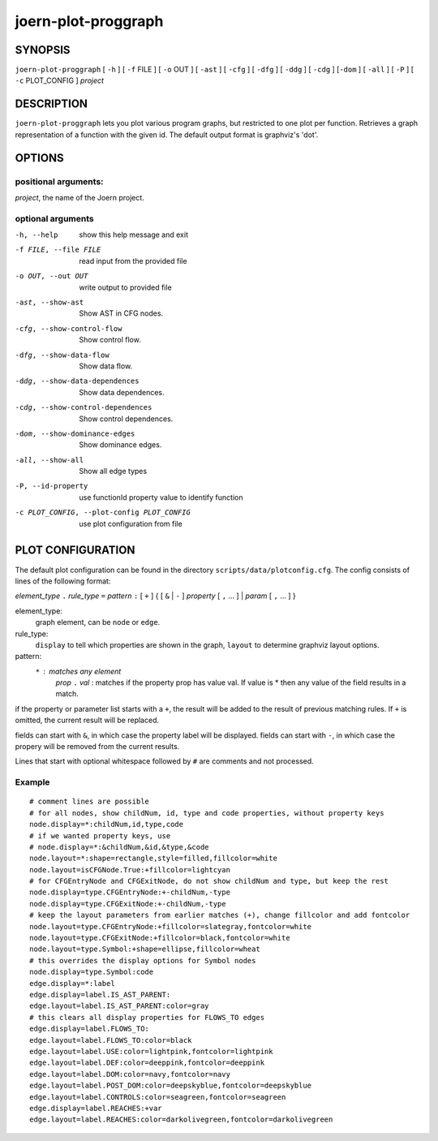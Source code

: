 
joern-plot-proggraph
====================

SYNOPSIS
---------

``joern-plot-proggraph`` [ ``-h`` ] [ ``-f`` FILE ] [ ``-o`` OUT ] [ ``-ast`` ] [ ``-cfg`` ]
[ ``-dfg`` ] [ ``-ddg`` ] [ ``-cdg`` ] [``-dom`` ] [ ``-all`` ] [ ``-P`` ] [ ``-c`` PLOT_CONFIG ]
*project*

DESCRIPTION
-----------

``joern-plot-proggraph`` lets you plot various program graphs, but restricted to one plot per function.
Retrieves a graph representation of a function with the given id. The default output format is
graphviz's 'dot'.


OPTIONS
-------

positional arguments:
~~~~~~~~~~~~~~~~~~~~

*project*, the name of the Joern project.

optional arguments
~~~~~~~~~~~~~~~~~~

-h, --help                        show this help message and exit
-f FILE, --file FILE              read input from the provided file
-o OUT, --out OUT                 write output to provided file
-ast, --show-ast                  Show AST in CFG nodes.
-cfg, --show-control-flow         Show control flow.
-dfg, --show-data-flow            Show data flow.
-ddg, --show-data-dependences     Show data dependences.
-cdg, --show-control-dependences  Show control dependences.
-dom, --show-dominance-edges      Show dominance edges.
-all, --show-all                  Show all edge types
-P, --id-property                 use functionId property value to identify function
-c PLOT_CONFIG, --plot-config PLOT_CONFIG  use plot configuration from file

PLOT CONFIGURATION
------------------

The default plot configuration can be found in the directory ``scripts/data/plotconfig.cfg``. The config consists of lines of the following format:


*element_type* ``.`` *rule_type* ``=`` *pattern* ``:`` [ ``+`` ] { [ ``&`` | ``-`` ] *property* [ ``,`` ... ] | *param* [ ``,`` ... ] }

element_type:
    graph element, can be ``node`` or ``edge``.

rule_type:
    ``display`` to tell which properties are shown in the graph, ``layout`` to determine graphviz layout options.

pattern:
    ``*`` : matches any element
     *prop* ``.`` *val* : matches if the property prop has value val. If value is * then any value of the field results in a match.

if the property or parameter list starts with a ``+``, the result will be added to the result of previous matching rules. If ``+`` is omitted, the current result will be replaced.

fields can start with ``&``, in which case the property label will be displayed.
fields can start with ``-``, in which case the propery will be removed from the current results.

Lines that start with optional whitespace followed by ``#`` are comments and not processed.

Example
~~~~~~~

::

  # comment lines are possible
  # for all nodes, show childNum, id, type and code properties, without property keys
  node.display=*:childNum,id,type,code
  # if we wanted property keys, use
  # node.display=*:&childNum,&id,&type,&code
  node.layout=*:shape=rectangle,style=filled,fillcolor=white
  node.layout=isCFGNode.True:+fillcolor=lightcyan
  # for CFGEntryNode and CFGExitNode, do not show childNum and type, but keep the rest
  node.display=type.CFGEntryNode:+-childNum,-type
  node.display=type.CFGExitNode:+-childNum,-type
  # keep the layout parameters from earlier matches (+), change fillcolor and add fontcolor
  node.layout=type.CFGEntryNode:+fillcolor=slategray,fontcolor=white
  node.layout=type.CFGExitNode:+fillcolor=black,fontcolor=white
  node.layout=type.Symbol:+shape=ellipse,fillcolor=wheat
  # this overrides the display options for Symbol nodes
  node.display=type.Symbol:code
  edge.display=*:label
  edge.display=label.IS_AST_PARENT:
  edge.layout=label.IS_AST_PARENT:color=gray
  # this clears all display properties for FLOWS_TO edges
  edge.display=label.FLOWS_TO:
  edge.layout=label.FLOWS_TO:color=black
  edge.layout=label.USE:color=lightpink,fontcolor=lightpink
  edge.layout=label.DEF:color=deeppink,fontcolor=deeppink
  edge.layout=label.DOM:color=navy,fontcolor=navy
  edge.layout=label.POST_DOM:color=deepskyblue,fontcolor=deepskyblue
  edge.layout=label.CONTROLS:color=seagreen,fontcolor=seagreen
  edge.display=label.REACHES:+var
  edge.layout=label.REACHES:color=darkolivegreen,fontcolor=darkolivegreen


